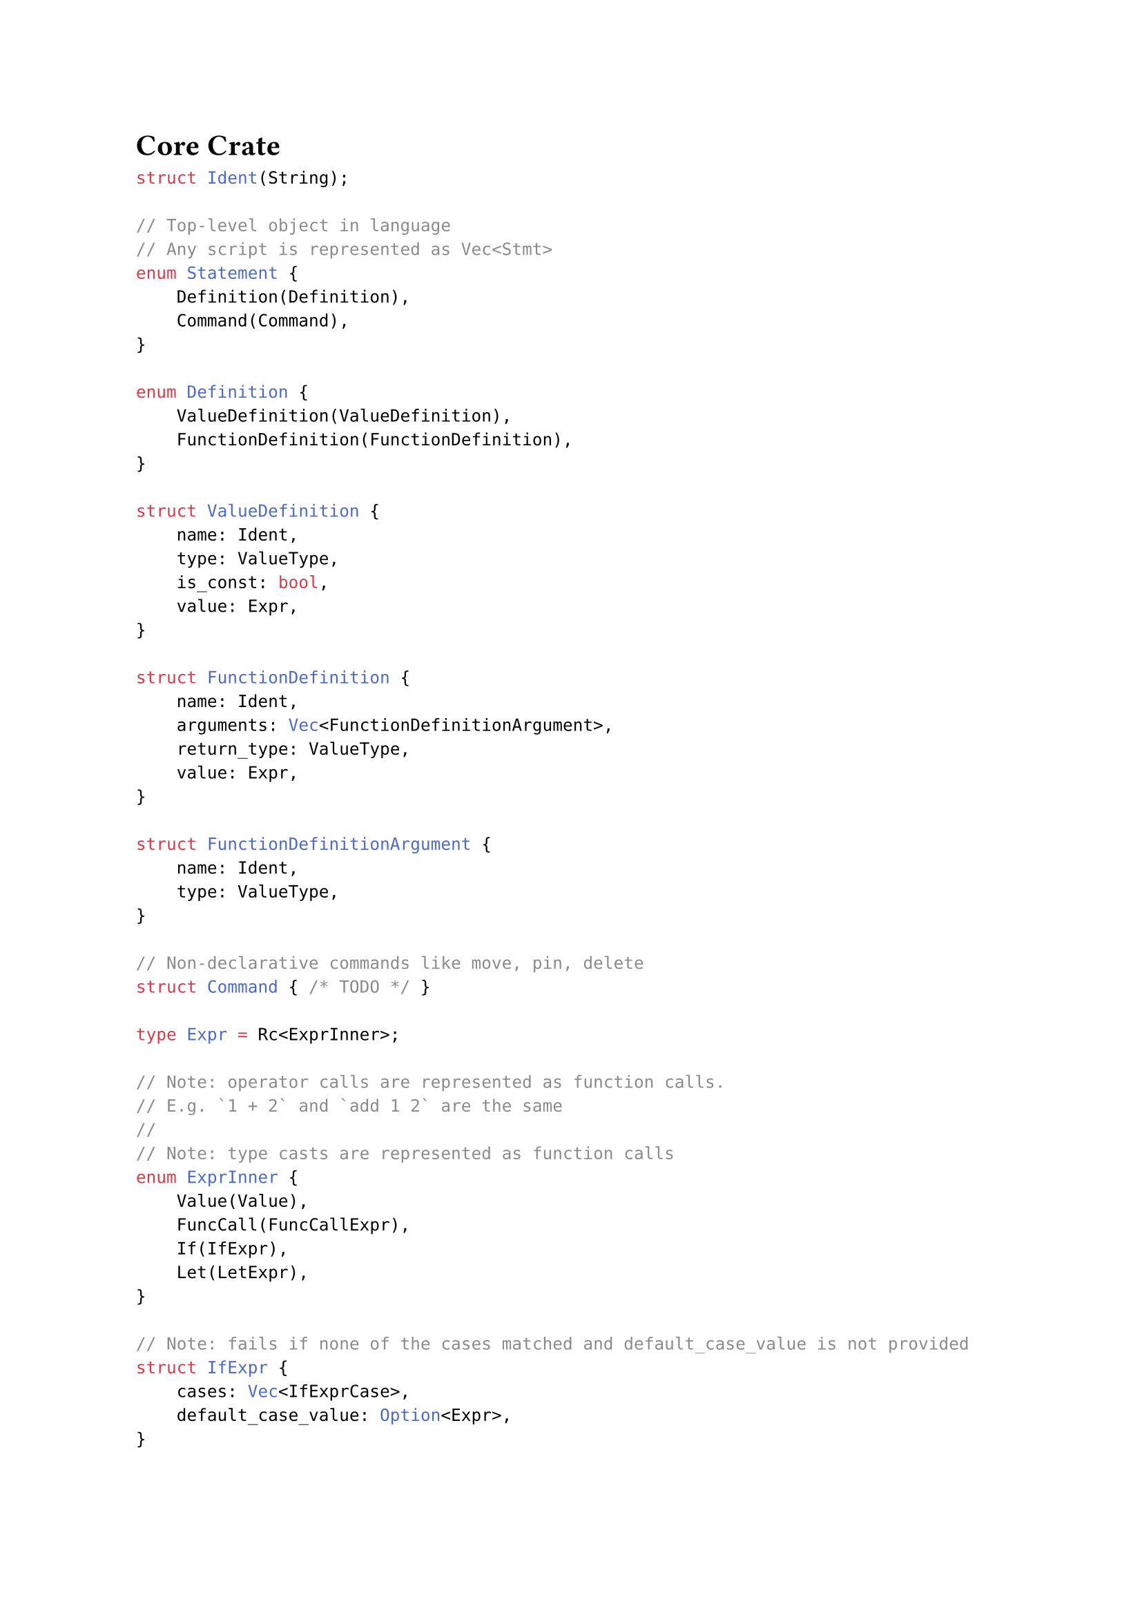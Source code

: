 = Core Crate

```rust
struct Ident(String);

// Top-level object in language
// Any script is represented as Vec<Stmt>
enum Statement {
    Definition(Definition),
    Command(Command),
}

enum Definition {
    ValueDefinition(ValueDefinition),
    FunctionDefinition(FunctionDefinition),
}

struct ValueDefinition {
    name: Ident,
    type: ValueType,
    is_const: bool,
    value: Expr,
}

struct FunctionDefinition {
    name: Ident,
    arguments: Vec<FunctionDefinitionArgument>,
    return_type: ValueType,
    value: Expr,
}

struct FunctionDefinitionArgument {
    name: Ident,
    type: ValueType,
}

// Non-declarative commands like move, pin, delete
struct Command { /* TODO */ }

type Expr = Rc<ExprInner>;

// Note: operator calls are represented as function calls.
// E.g. `1 + 2` and `add 1 2` are the same
//
// Note: type casts are represented as function calls
enum ExprInner {
    Value(Value),
    FuncCall(FuncCallExpr),
    If(IfExpr),
    Let(LetExpr),
}

// Note: fails if none of the cases matched and default_case_value is not provided
struct IfExpr {
    cases: Vec<IfExprCase>,
    default_case_value: Option<Expr>,
}

struct IfExprCase {
    condition: Expr,
    value: Expr,
}

struct LetExpr {
    definitions: Vec<LetExprDefinition>,
    value: Expr,
}

struct LetExprDefinition {
    name: Ident,
    value: Expr,
}

struct FuncCallExpr {
    name: Ident,
    arguments: Vec<Expr>,
}

struct Scope {
    // Things that don't have arguments
    // TODO?: rename
    named_values: HashMap<Ident, Expr>,

    // Things that don't have arguments
    values: HashSet<Expr>,

    // Things that have arguments
    functions: HashMap<FunctionSignature, Function>,
}

struct FunctionSignature {
    name: Ident,
    arguments: Vec<ValueType>,
}

enum Function {
    BuiltIn(Box<dyn Fn(Vec<Value>, &Scope) -> Value>),
    Expr(Expr),
}

type Value = Option<ValueInner>;

enum ValueInner {
    Int(i64),
    Real(f64),
    // A heterogeneous array
    Array(Vec<Value>),
    Point(Point),
    Line(Line),
    Circle(Circle),
}

impl Value {
    fn type(&self) -> Type;
}

enum ValueType {
    Int,
    Real,
    Array,
    Point,
    Line,
    Circle,
}

struct Point {
    x: f64,
    y: f64,
}

// ax + by + c = 0
struct Line {
    a: f64,
    b: f64,
    c: f64,
}

struct Circle {
    center: Point,
    radius: f64,
}
```
